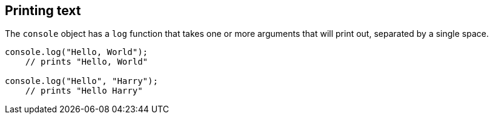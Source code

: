 == Printing text

The `console` object has a `log` function that takes one or more arguments that will print out, separated by a single space.

[source,javascript]
----
console.log("Hello, World");
    // prints "Hello, World"

console.log("Hello", "Harry");
    // prints "Hello Harry"
----
